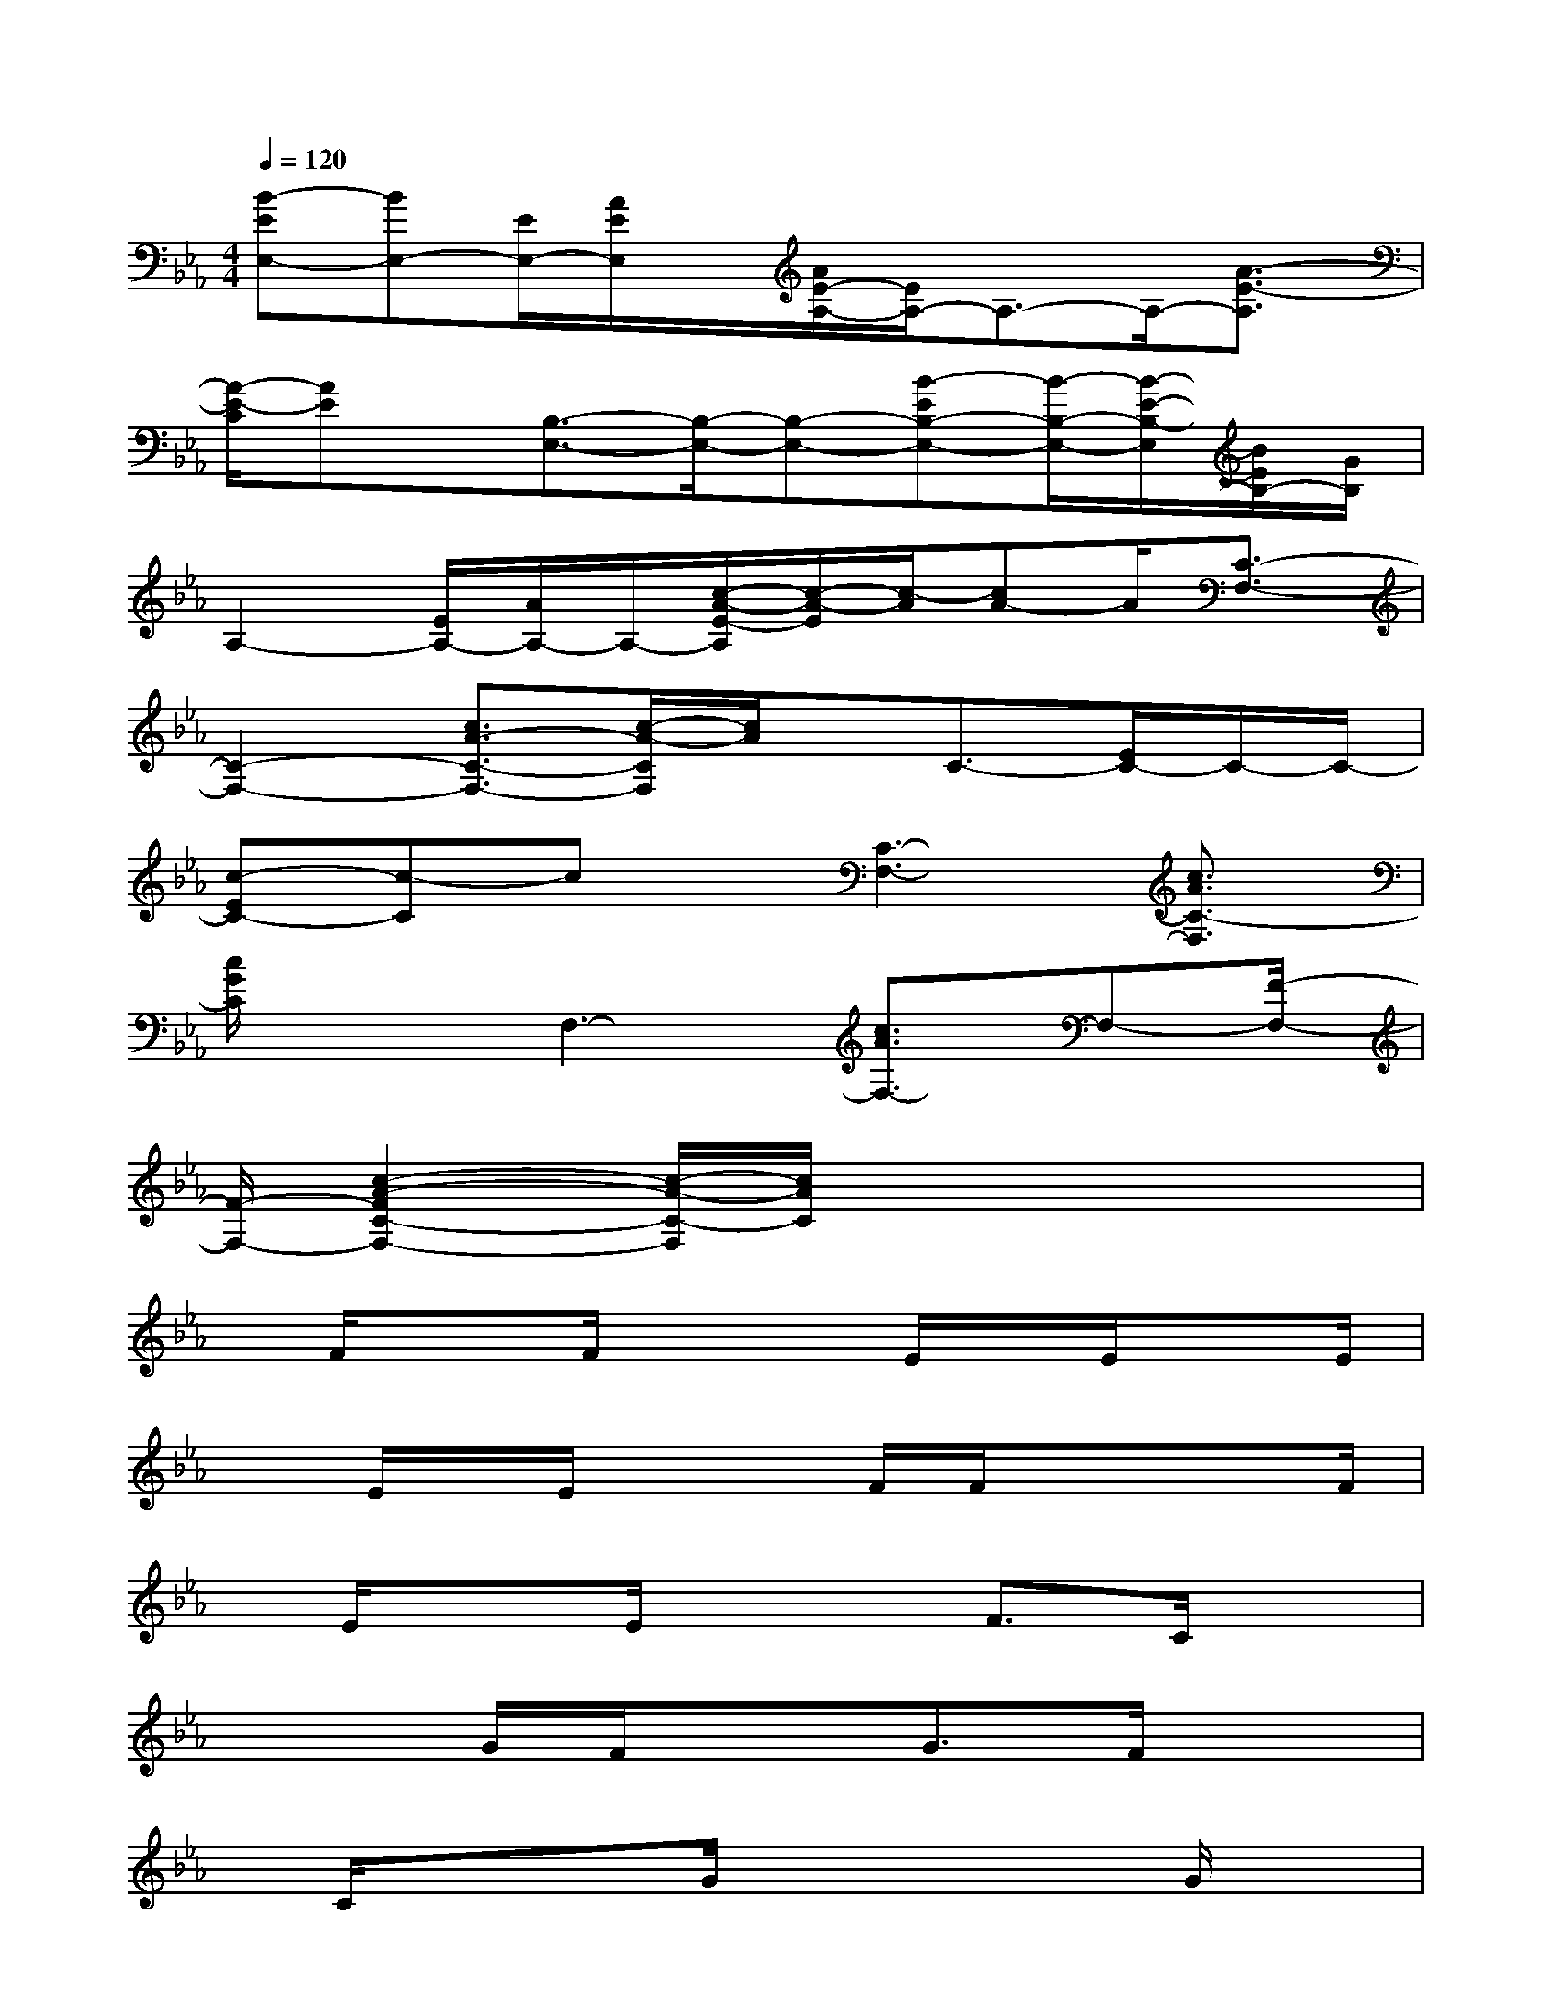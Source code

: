 X:1
T:
M:4/4
L:1/8
Q:1/4=120
K:Eb%3flats
V:1
[B-EE,-][BE,-][E/2E,/2-][A/2E/2E,/2]x/2[A/2E/2-A,/2-][E/2A,/2-]A,3/2-A,/2-[A3/2-E3/2-A,3/2]|
[A/2-E/2-C/2][AE]x/2[B,3/2-E,3/2-][B,/2-E,/2-][B,-E,-][B-EB,-E,-][B/2-B,/2-E,/2-][B/2-E/2-B,/2-E,/2][B/2E/2B,/2-][G/2B,/2]|
A,2-[E/2A,/2-][A/2A,/2-]A,/2-[c/2-A/2-E/2-A,/2][c/2-A/2-E/2][c/2-A/2][cA-]A/2[C3/2-F,3/2-]|
[C2-F,2-][c3/2A3/2-C3/2-F,3/2-][c/2-A/2-C/2F,/2][c/2A/2]x/2C3/2-[E/2C/2-]C/2-C/2-|
[c-EC-][c-C]cx/2[C3-F,3-][c3/2A3/2C3/2-F,3/2]|
[c/2G/2C/2]x3/2F,3-[c3/2A3/2F,3/2-]F,-[F/2-F,/2-]|
[F/2-F,/2-][c2-A2-F2C2-F,2-][c/2-A/2-C/2-F,/2][c/2A/2C/2]x4x/2|
x/2F/2x3/2F/2x2E/2x/2E/2xE/2|
xE/2x/2E/2x2F/2F/2xxF/2|
x/2E/2x3/2E/2x2F3/2C/2x|
x2G/2F/2x3/2G3/2F/2x3/2|
x/2C/2xx/2G/2x3x/2G/2x|
xGxF/2x3/2F/2x2F/2-|
F/2x3F/2x2F/2x3/2|
x2F/2x2Fx2x/2|
x/2F/2x2F/2x3x/2F/2x/2